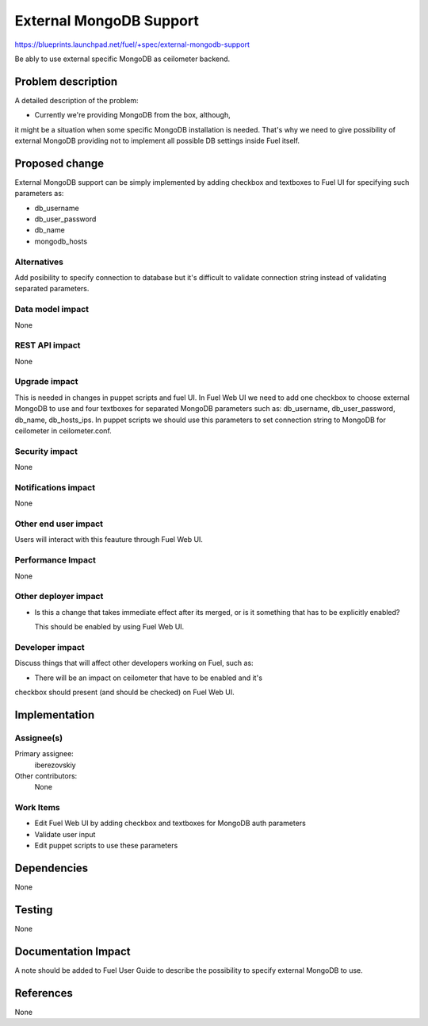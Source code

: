 ..
 This work is licensed under a Creative Commons Attribution 3.0 Unported
 License.

 http://creativecommons.org/licenses/by/3.0/legalcode

========================
External MongoDB Support
========================

https://blueprints.launchpad.net/fuel/+spec/external-mongodb-support

Be ably to use external specific MongoDB as ceilometer backend.

Problem description
===================

A detailed description of the problem:

* Currently we're providing MongoDB from the box, although,
it might be a situation when some specific MongoDB installation is needed.
That's why we need to give possibility of external MongoDB providing
not to implement all possible DB settings inside Fuel itself.

Proposed change
===============

External MongoDB support can be simply implemented by adding checkbox and
textboxes to Fuel UI for specifying such parameters as:

* db_username
* db_user_password
* db_name
* mongodb_hosts

Alternatives
------------

Add posibility to specify connection to database but it's difficult to
validate connection string instead of validating separated parameters.

Data model impact
-----------------

None

REST API impact
---------------

None

Upgrade impact
--------------

This is needed in changes in puppet scripts and fuel UI. In Fuel Web UI
we need to add one checkbox to choose external MongoDB to use
and four textboxes for separated MongoDB parameters such as:
db_username, db_user_password, db_name, db_hosts_ips.
In puppet scripts we should use this parameters to set connection
string to MongoDB for ceilometer in ceilometer.conf.

Security impact
---------------

None

Notifications impact
--------------------

None

Other end user impact
---------------------

Users will interact with this feauture through Fuel Web UI.

Performance Impact
------------------

None

Other deployer impact
---------------------

* Is this a change that takes immediate effect after its merged, or is it
  something that has to be explicitly enabled?

  This should be enabled by using Fuel Web UI.

Developer impact
----------------

Discuss things that will affect other developers working on Fuel,
such as:

* There will be an impact on ceilometer that have to be enabled and it's
checkbox should present (and should be checked) on Fuel Web UI.

Implementation
==============

Assignee(s)
-----------

Primary assignee:
  iberezovskiy

Other contributors:
  None

Work Items
----------

* Edit Fuel Web UI by adding checkbox and textboxes for MongoDB auth parameters
* Validate user input
* Edit puppet scripts to use these parameters

Dependencies
============

None

Testing
=======

None

Documentation Impact
====================

A note should be added to Fuel User Guide to describe the possibility to
specify external MongoDB to use.

References
==========

None

